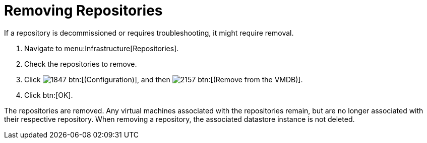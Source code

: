 = Removing Repositories

If a repository is decommissioned or requires troubleshooting, it might require removal.

. Navigate to menu:Infrastructure[Repositories].
. Check the repositories to remove.
. Click  image:images/1847.png[] btn:[(Configuration)], and then  image:images/2157.png[] btn:[(Remove from the VMDB)].
. Click btn:[OK].

The repositories are removed.
Any virtual machines associated with the repositories remain, but are no longer associated with their respective repository.
When removing a repository, the associated datastore instance is not deleted.

